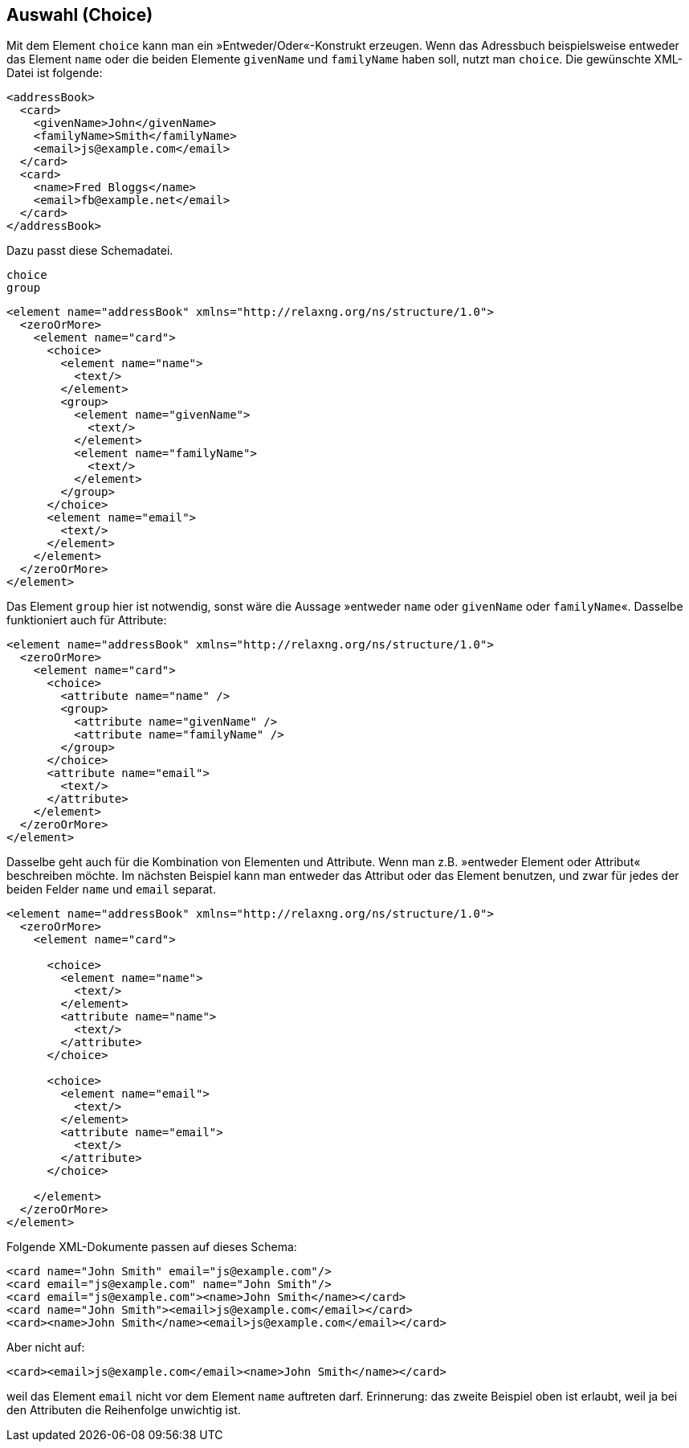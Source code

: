 // https://creativecommons.org/licenses/by-sa/3.0/deed.de
== Auswahl (Choice) ==

Mit dem Element `choice` kann man ein »Entweder/Oder«-Konstrukt erzeugen.
Wenn das Adressbuch beispielsweise entweder das Element `name` oder die beiden Elemente `givenName` und `familyName` haben soll, nutzt man `choice`. Die gewünschte XML-Datei ist folgende:

[source, xml]
-------------------------------------------------------------------------------
<addressBook>
  <card>
    <givenName>John</givenName>
    <familyName>Smith</familyName>
    <email>js@example.com</email>
  </card>
  <card>
    <name>Fred Bloggs</name>
    <email>fb@example.net</email>
  </card>
</addressBook>
-------------------------------------------------------------------------------

Dazu passt diese Schemadatei.

++++
<code class="sidebar">
choice<br>
group
</code>
++++
[source, xml]
-------------------------------------------------------------------------------
<element name="addressBook" xmlns="http://relaxng.org/ns/structure/1.0">
  <zeroOrMore>
    <element name="card">
      <choice>
        <element name="name">
          <text/>
        </element>
        <group>
          <element name="givenName">
            <text/>
          </element>
          <element name="familyName">
            <text/>
          </element>
        </group>
      </choice>
      <element name="email">
        <text/>
      </element>
    </element>
  </zeroOrMore>
</element>
-------------------------------------------------------------------------------

Das Element `group` hier ist notwendig, sonst wäre die Aussage »entweder `name` oder `givenName` oder `familyName`«. Dasselbe funktioniert auch für Attribute:


[source, xml]
-------------------------------------------------------------------------------
<element name="addressBook" xmlns="http://relaxng.org/ns/structure/1.0">
  <zeroOrMore>
    <element name="card">
      <choice>
        <attribute name="name" />
        <group>
          <attribute name="givenName" />
          <attribute name="familyName" />
        </group>
      </choice>
      <attribute name="email">
        <text/>
      </attribute>
    </element>
  </zeroOrMore>
</element>
-------------------------------------------------------------------------------

Dasselbe geht auch für die Kombination von Elementen und Attribute.
Wenn man z.B. »entweder Element oder Attribut« beschreiben möchte.
Im nächsten Beispiel kann man entweder das Attribut oder das Element benutzen, und zwar für jedes der beiden Felder `name` und `email` separat.



[source, xml]
-------------------------------------------------------------------------------
<element name="addressBook" xmlns="http://relaxng.org/ns/structure/1.0">
  <zeroOrMore>
    <element name="card">

      <choice>
        <element name="name">
          <text/>
        </element>
        <attribute name="name">
          <text/>
        </attribute>
      </choice>

      <choice>
        <element name="email">
          <text/>
        </element>
        <attribute name="email">
          <text/>
        </attribute>
      </choice>

    </element>
  </zeroOrMore>
</element>
-------------------------------------------------------------------------------

Folgende XML-Dokumente passen auf dieses Schema:

[source, xml]
-------------------------------------------------------------------------------
<card name="John Smith" email="js@example.com"/>
<card email="js@example.com" name="John Smith"/>
<card email="js@example.com"><name>John Smith</name></card>
<card name="John Smith"><email>js@example.com</email></card>
<card><name>John Smith</name><email>js@example.com</email></card>
-------------------------------------------------------------------------------

Aber nicht auf:

[source, xml]
-------------------------------------------------------------------------------
<card><email>js@example.com</email><name>John Smith</name></card>
-------------------------------------------------------------------------------

weil das Element `email` nicht vor dem Element `name` auftreten darf.
Erinnerung: das zweite Beispiel oben ist erlaubt, weil ja bei den Attributen die Reihenfolge unwichtig ist.

// Ende der Datei
